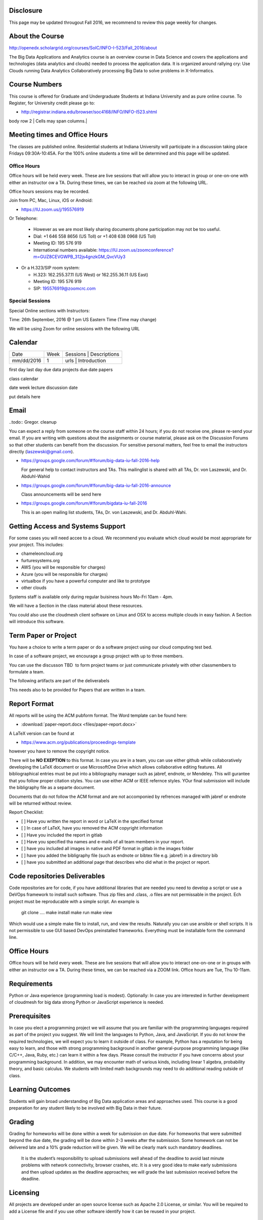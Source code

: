 
Disclosure
----------

This page may be updated througout Fall 2016, we recommend to review
this page weekly for changes.

About the Course
-----------------

http://openedx.scholargrid.org/courses/SoIC/INFO-I-523/Fall_2016/about

The Big Data Applications and Analytics course is an overview course in
Data Science and covers the applications and technologies (data
analytics and clouds) needed to process the application data. It is
organized around rallying cry: Use Clouds running Data Analytics
Collaboratively processing Big Data to solve problems in X-Informatics.

Course Numbers
--------------

This course is offered for Graduate and Undergraduate Students at
Indiana University and as pure online course. To Register, for
University credit please go to:

* http://registrar.indiana.edu/browser/soc4168/INFO/INFO-I523.shtml

.. todo:: Jerome. Put table of course numbers here with columns
   	  coursenumber, title, description. where description
   	  indicates what this is for.


+------------+------------+-----------+
| Course #  | Title   | Description  |
+============+============+===========+
| # 1 |  title 1   | description  |
+------------+------------+-----------+
| body row 2 | Cells may span columns.|
+------------+------------+-----------+
| body row 3 | Cells may  | - Cells   |
+------------+------------+-----------

Meeting times and Office Hours
--------------------------------

The classes are published online. Residential students at Indiana
University will participate in a discussion taking place Fridays
09:30A-10:45A. For the 100% online students a time will be determined
and this page will be updated.


Office Hours
~~~~~~~~~~~~

Office hours will be held every week. These are live sessions that
will allow you to interact in group or one-on-one with either an
instructor ow a TA. During these times, we can be reached via zoom at
the following URL.

Office hours sessions may be recorded.

Join from PC, Mac, Linux, iOS or Android: 

* https://IU.zoom.us/j/195576919

Or Telephone:

  * However as we are most likely sharing documents phone
    participation may not be too useful.

  * Dial: +1 646 558 8656 (US Toll) or +1 408 638 0968 (US Toll)
  * Meeting ID: 195 576 919 

  * International numbers available: https://IU.zoom.us/zoomconference?m=GUZ8CEVGWPB_312js4gnzkGM_QvcVUy3 


* Or a H.323/SIP room system:

  * H.323: 162.255.37.11 (US West) or 162.255.36.11 (US East) 
  * Meeting ID: 195 576 919

  * SIP: 195576919@zoomcrc.com


Special Sessions
~~~~~~~~~~~~~~~~

Special Online sections with Instructors:

Time: 26th September, 2016 @ 1 pm US Eastern Time (Time may change)

We will be using Zoom for online sessions with the following URL

.. todo:: Gregor. set zoom url for discussion URL for online session: TBD.


Calendar
---------

.. todo:: Prashanth. add a calendar here with when what takes place on a weely basis

+------------+-------+------------------------------------------+
| Date       | Week  | Sessions | Descriptions                  |
+------------+-------+------------------------------------------+
| mm/dd/2016 | 1     | urls     | Introduction                  |
+------------+-------+------------------------------------------+

first day
last day
due data projects
due date papers

class calendar

date week lecture discussion date

put details here

Email
----------------------------------------------------------------------

..todo:: Gregor. cleanup

You can expect a reply from someone on the course staff within 24
hours; if you do not receive one, please re-send your email. If you
are writing with questions about the assignments or course material,
please ask on the Discussion Forums so that other students can benefit
from the discussion. For sensitive personal matters, feel free to
email the instructors directly (laszewski@gmail.com).

* https://groups.google.com/forum/#!forum/big-data-iu-fall-2016-help

  For general help to contact instructors and TAs. This mailinglist is
  shared with all TAs, Dr. von Laszewski, and Dr. Abduhl-Wahid

* https://groups.google.com/forum/#!forum/big-data-iu-fall-2016-announce

  Class announcements will be send here

* https://groups.google.com/forum/#!forum/bigdata-iu-fall-2016

  This is an open mailing list students, TAs, Dr. von Laszewski, and
  Dr. Abduhl-Wahi.

.. todo:: look at piazza as alternative

Getting Access and Systems Support
----------------------------------------------------------------------

For some cases you will need accee to a cloud. We recommend you
evaluate which cloud would be most appropriate for your project. This
includes:

* chameleoncloud.org
* furturesystems.org
* AWS (you will be responsible for charges)
* Azure (you will be responsible for charges)
* virtualbox if you have a powerful computer and like to prototype
* other clouds

Systems staff is available only during regular buisiness hours Mo-Fri 10am - 4pm.

We will have a Section in the class material about these resources.

.. todo:: Hyungro. add the link to the section and prepare this section.

You could also use the cloudmesh client software on Linux and OSX to
access multiple clouds in easy fashion. A Section will introduce this
software.



Term Paper or Project
----------------------------------------------------------------------

You have a choice to write a term paper or do a software project using
our cloud computing test bed.

In case of a software project, we encourage a group project with up to three members.

You can use the discusson TBD  to form project teams or just communicate
privately with other classmembers to formulate a team.

.. todo:: include a link to the dicussion for formulating projects.

The following artifacts are part of the deliverabels

.. todo:: Hyungro. include paper/report length requirement as RST table

This needs also to be provided for Papers that are written in a team.



Report Format
---------------



All reports will be using the ACM pubform format. The Word template
can be found here:

* :download:`paper-report.docx <files/paper-report.docx>`

A LaTeX version can be found at

* https://www.acm.org/publications/proceedings-template

however you have to remove the copyright notice.

There will be **NO EXEPTION** to this format. In case you are in a
team, you can use either github while collaboratively developing the
LaTeX document or use MicrosoftOne Drive which allows collaborative
editing features. All bibliographical entries must be put into a
bibliography manager such as jabref, endnote, or Mendeley. This will
gurantee that you follow proper citation styles. You can use either
ACM or IEEE refernce styles. YOur final submission will include the
bibligraphy file as a separte document.

Documents that do not follow the ACM format and are not accomponied by
refrences managed with jabref or endnote will be returned without
review.

Report Checklist:

* [ ] Have you written the report in word or LaTeX in the specified
  format
* [ ] In case of LaTeX, have you removed the ACM copyright information
* [ ] Have you included the report in gitlab
* [ ] Have you specified tha names and e-mails of all team members in
  your report.
* [ ] have you included all images in native and PDF format in gitlab
  in the images folder
* [ ] have you added the bibligraphy file (such as endnote or bibtex
  file e.g. jabref) in a directory bib
* [ ] have you submitted an additional page that describes who did
  what in the project or report.


Code repositories Deliverables
------------------------------

Code repositories are for code, if you have additional libraries that are needed you need to develop a script or use a DeVOps framework to install such software. Thus zip files and .class, .o files are not permissable in the project. Ech project must be reproducable with a simple script. An example is

    git clone ....
    make install
    make run
    make view

Which would use a simple make file to install, run, and view the results. Naturally you can use ansible or shell scripts. It is not permissible to use GUI based DevOps preinstalled frameworks. Everything must be installable form the command line.


Office Hours
----------------------------------------------------------------------

Office hours will be held every week. These are live sessions that
will allow you to interact one-on-one or in groups with either an
instructor ow a TA. During these times, we can be reached via a ZOOM
link. Office hours are Tue, Thu 10-11am.


Requirements
------------

Python or Java experience (programming load is modest). Optionally: In
case you are interested in further development of cloudmesh for big
data strong Python or JavaScript experience is needed.

Prerequisites
----------------------------------------------------------------------

In case you elect a programming project we will assume that you are
familiar with the programming languages required as part of the
project you suggest. We will limit the languages to Python, Java, and
JavaScript.  If you do not know the required technologies, we will
expect you to learn it outside of class. For example, Python has a
reputation for being easy to learn, and those with strong programming
background in another general-purpose programming language (like
C/C++, Java, Ruby, etc.) can learn it within a few days. Please
consult the instructor if you have concerns about your programming
background. In addition, we may encounter math of various kinds,
including linear 1 algebra, probability theory, and basic calculus. We
students with limited math backgrounds may need to do additional
reading outside of class.

Learning Outcomes
-----------------

Students will gain broad understanding of Big Data application areas and
approaches used. This course is a good preparation for any student
likely to be involved with Big Data in their future.


Grading
----------------------------------------------------------------------

Grading for homeworks will be done within a week for submission on due
date. For homeworks that were submitted beyond the due date, the grading
will be done within 2-3 weeks after the submission. Some homework can
not be delivered late and a 10% grade reduction will be given. We will
be clearly mark such mandatory deadlines.

 It is the student’s responsibility to upload submissions well ahead
 of the deadline to avoid last minute problems with network
 connectivity, browser crashes, etc. It is a very good idea to make
 early submissions and then upload updates as the deadline approaches;
 we will grade the last submission received before the deadline.

Licensing
---------

All projects are developed under an open source license such as Apache
2.0 License, or similar. You will be required to add a License file
and if you use other software identify how it can be reused in your
project.

Academic Integrity Policy
----------------------------------------------------------------------

We take academic integrity very seriously. You are required to abide
by the Indiana University policy on academic integrity, as described
in the Code of Student Rights, Responsibilities, and Conduct, as well
as the Computer Science Statement on Academic Integrity
(http://www.soic.indiana.edu/doc/graduate/graduate-forms/Academic-Integrity-Guideline-FINAL-2015.pdf). It
is your responsibility to understand these policies. Briefly
summarized, the work you submit for course assignments, projects,
quizzes, and exams must be your own or that of your group, if
groupwork is permitted. You may use the ideas of others but you must
give proper credit. You may discuss assignments with other students
but you must acknowledge them in the refrence section according to
scholarly citation rules. Please also make sure that you know how to
not plagerise text from other sources while reviewing citation rules.

We will respond to acts of plagiarism and academic misconduct
according to university policy. Sanctions typically involve a grade of
0 for the assignment in question and/or a grade of F in the course. In
addition, University policy requires us to report the incident to the
Dean of Students, who may apply additional sanctions, including
expulsion from the university.

Students agree that by taking this course, papers and source code
submitted to us may be subject to textual similarity review, for
example by Turnitin.com. These submissions may be included as source
documents in reference databases for the purpose of detecting
plagiarism of such papers or codes.



Instructors
------------


Gregor von Laszewski
~~~~~~~~~~~~~~~~~~~~~~~~~~~~~~~~~~~~~~~~~~~~~~~~~~~~~~~~~~~~~~~~~~~~~~

.. image:: images/gregor2.png

Gregor von Laszewski is an Assistant Director of Cloud Computing in the
DSC. He held a position at Argonne National Laboratory from Nov. 1996 – Aug.
2009 where he was last a scientist and a fellow of the Computation
Institute at University of Chicago. During the last two years of that
appointment he was on sabbatical and held a position as Associate
Professor and the Director of a Lab at Rochester Institute of Technology
focussing on Cyberinfrastructure. He received a Masters Degree in 1990
from the University of Bonn, Germany, and a Ph.D. in 1996 from Syracuse
University in computer science. He was involved in Grid computing since
the term was coined. He was the lead of the Java Commodity Grid Kit
(http://www.cogkit.org) which provides till today a basis for many Grid
related projects including the Globus toolkit. Current research
interests are in the areas of Cloud computing. He is leading the effort
to develop a simple IaaS client available at as OpenSource project at
http://cloudmesh.github.io/client/

His Web page is located at http://gregor.cyberaide.org. To contact him
please send mail to laszewski@gmail.com. For class related e-mail please use the
goouple group
https://groups.google.com/forum/#!forum/big-data-iu-fall-2016-help,
which is shared between all instructors and AIs.

In his freetime he teaches Lego Robotics to highschool students. In 2015
the team won the 1st prize in programming design in Indiana. If you like
to volunteer helping in this effort please contact him.

He offers also the opportunity to work with him on interesting
independent studies. Current topics include cloudmesh, big data
benchmarking, scientific impact of supercomputer and data centers.


Dr. Geoffrey Fox
~~~~~~~~~~~~~~~~~~~~~~~~~~~~~~~~~~~~~~~~~~~~~~~~~~~~~~~~~~~~~~~~~~~~~~

.. image:: images/gcf.jpg

Fox received a Ph.D. in Theoretical Physics from Cambridge University
and is now distinguished professor of Informatics and Computing, and
Physics at Indiana University where he is director of the Digital
Science Center, Chair of Department of Intelligent Systems Engineering
and Director of the Data Science program at the School of Informatics
and Computing.  He previously held positions at Caltech, Syracuse
University and Florida State University after being a postdoc at the
Institute of Advanced Study at Princeton, Lawrence Berkeley Laboratory
and Peterhouse College Cambridge. He has supervised the PhD of 68
students and published around 1200 papers in physics and computer
science with an index of 70 and over 26000 citations.  He currently
works in applying computer science from infrastructure to analytics in
Biology, Pathology, Sensor Clouds, Earthquake and Ice-sheet Science,
Image processing, Deep Learning, Manufacturing, Network Science and
Particle Physics. The infrastructure work is built around Software
Defined Systems on Clouds and Clusters. The analytics focuses on
scalable parallelism.

He is involved in several projects to enhance the capabilities of
Minority Serving Institutions. He has experience in online education
and its use in MOOCs for areas like Data and Computational Science. He
is a Fellow of APS (Physics) and ACM (Computing).


Dr. Badi' Abdul-Wahid
~~~~~~~~~~~~~~~~

.. image:: images/badi.png

Badi' received a Ph.D. in Computer Science at the University of Notre
Dame under Professor Jesus Izaguirre. The primary focus of his
graduate work was the development of scalable, fault-tolerant, elastic
distributed applications for running Molecular Dynamics simulations.

At Indiana University, Badi' is works with the FutureSystems project
on a NIST-funded study whose goal is to understand patterns in the
development and usage of Big Data Analysis pipelines.


Teaching Assistants
-------------------

Hyungro Lee
~~~~~~~~~~~

.. image:: images/Hyungro.jpg


Hyungro Lee is a PhD candidate in Computer Science at Indiana University
working with Dr. Geoffrey C. Fox. Prior to beginning the PhD program,
Hyungro worked as a software engineer in the Cyworld Group (social
networking platform in South Korea) at SK Communications, developing
communications platforms including emails, texts and messaging at large
scale to support over 40 million users. From this work he developed an
interest in how distributed systems achieve scalability and high
availability along with managing resources efficiently. He is currently
working on the Futuresystems project to support Big Data Analysis
Software Stacks in Virtual Clusters. He was also working on the
FutureGrid project, an NSF funded significant new experimental computing
grid and cloud test-bed to the research community, together with user
supports. His research interests are parallel and distributed systems,
and cloud computing


Jerome Mitchell
~~~~~~~~~~~~~~~~~~~~~~

.. todo:: Jerome. add picture and paragraph 100x100px

Prashanth Balasubramani
~~~~~~~~~~~~~~~~~~~~~~~~~~~~~~~~~~~~~~~~~~~~~~~~~~~~~~~~~~~~~~~~~~~~~~

.. todo:: Prashant. add picture and paragraph 100x100px
